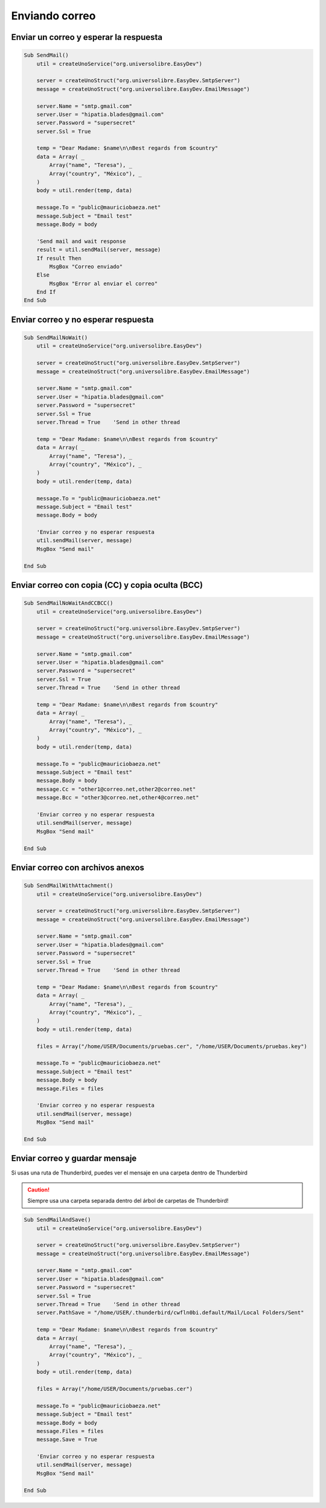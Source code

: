 Enviando correo
===============

Enviar un correo y esperar la respuesta
---------------------------------------

.. code-block:: vbnet

    Sub SendMail()
        util = createUnoService("org.universolibre.EasyDev")

        server = createUnoStruct("org.universolibre.EasyDev.SmtpServer")
        message = createUnoStruct("org.universolibre.EasyDev.EmailMessage")

        server.Name = "smtp.gmail.com"
        server.User = "hipatia.blades@gmail.com"
        server.Password = "supersecret"
        server.Ssl = True

        temp = "Dear Madame: $name\n\nBest regards from $country"
        data = Array( _
            Array("name", "Teresa"), _
            Array("country", "México"), _
        )
        body = util.render(temp, data)

        message.To = "public@mauriciobaeza.net"
        message.Subject = "Email test"
        message.Body = body

        'Send mail and wait response
        result = util.sendMail(server, message)
        If result Then
            MsgBox "Correo enviado"
        Else
            MsgBox "Error al enviar el correo"
        End If
    End Sub


Enviar correo y no esperar respuesta
------------------------------------

.. code-block:: vbnet

    Sub SendMailNoWait()
        util = createUnoService("org.universolibre.EasyDev")

        server = createUnoStruct("org.universolibre.EasyDev.SmtpServer")
        message = createUnoStruct("org.universolibre.EasyDev.EmailMessage")

        server.Name = "smtp.gmail.com"
        server.User = "hipatia.blades@gmail.com"
        server.Password = "supersecret"
        server.Ssl = True
        server.Thread = True    'Send in other thread

        temp = "Dear Madame: $name\n\nBest regards from $country"
        data = Array( _
            Array("name", "Teresa"), _
            Array("country", "México"), _
        )
        body = util.render(temp, data)

        message.To = "public@mauriciobaeza.net"
        message.Subject = "Email test"
        message.Body = body

        'Enviar correo y no esperar respuesta
        util.sendMail(server, message)
        MsgBox "Send mail"

    End Sub


Enviar correo con copia (CC) y copia oculta (BCC)
-------------------------------------------------

.. code-block:: vbnet

    Sub SendMailNoWaitAndCCBCC()
        util = createUnoService("org.universolibre.EasyDev")

        server = createUnoStruct("org.universolibre.EasyDev.SmtpServer")
        message = createUnoStruct("org.universolibre.EasyDev.EmailMessage")

        server.Name = "smtp.gmail.com"
        server.User = "hipatia.blades@gmail.com"
        server.Password = "supersecret"
        server.Ssl = True
        server.Thread = True    'Send in other thread

        temp = "Dear Madame: $name\n\nBest regards from $country"
        data = Array( _
            Array("name", "Teresa"), _
            Array("country", "México"), _
        )
        body = util.render(temp, data)

        message.To = "public@mauriciobaeza.net"
        message.Subject = "Email test"
        message.Body = body
        message.Cc = "other1@correo.net,other2@correo.net"
        message.Bcc = "other3@correo.net,other4@correo.net"

        'Enviar correo y no esperar respuesta
        util.sendMail(server, message)
        MsgBox "Send mail"

    End Sub


Enviar correo con archivos anexos
---------------------------------

.. code-block:: vbnet

    Sub SendMailWithAttachment()
        util = createUnoService("org.universolibre.EasyDev")

        server = createUnoStruct("org.universolibre.EasyDev.SmtpServer")
        message = createUnoStruct("org.universolibre.EasyDev.EmailMessage")

        server.Name = "smtp.gmail.com"
        server.User = "hipatia.blades@gmail.com"
        server.Password = "supersecret"
        server.Ssl = True
        server.Thread = True    'Send in other thread

        temp = "Dear Madame: $name\n\nBest regards from $country"
        data = Array( _
            Array("name", "Teresa"), _
            Array("country", "México"), _
        )
        body = util.render(temp, data)

        files = Array("/home/USER/Documents/pruebas.cer", "/home/USER/Documents/pruebas.key")

        message.To = "public@mauriciobaeza.net"
        message.Subject = "Email test"
        message.Body = body
        message.Files = files

        'Enviar correo y no esperar respuesta
        util.sendMail(server, message)
        MsgBox "Send mail"

    End Sub


Enviar correo y guardar mensaje
-------------------------------

Si usas una ruta de Thunderbird, puedes ver el mensaje en una carpeta dentro
de Thunderbird

.. CAUTION::
   Siempre usa una carpeta separada dentro del árbol de carpetas de Thunderbird!

.. code-block:: vbnet

    Sub SendMailAndSave()
        util = createUnoService("org.universolibre.EasyDev")

        server = createUnoStruct("org.universolibre.EasyDev.SmtpServer")
        message = createUnoStruct("org.universolibre.EasyDev.EmailMessage")

        server.Name = "smtp.gmail.com"
        server.User = "hipatia.blades@gmail.com"
        server.Password = "supersecret"
        server.Ssl = True
        server.Thread = True    'Send in other thread
        server.PathSave = "/home/USER/.thunderbird/cwfln0bi.default/Mail/Local Folders/Sent"

        temp = "Dear Madame: $name\n\nBest regards from $country"
        data = Array( _
            Array("name", "Teresa"), _
            Array("country", "México"), _
        )
        body = util.render(temp, data)

        files = Array("/home/USER/Documents/pruebas.cer")

        message.To = "public@mauriciobaeza.net"
        message.Subject = "Email test"
        message.Body = body
        message.Files = files
        message.Save = True

        'Enviar correo y no esperar respuesta
        util.sendMail(server, message)
        MsgBox "Send mail"

    End Sub

.. image:: images/img008.png
    :width: 800px
    :align: center
